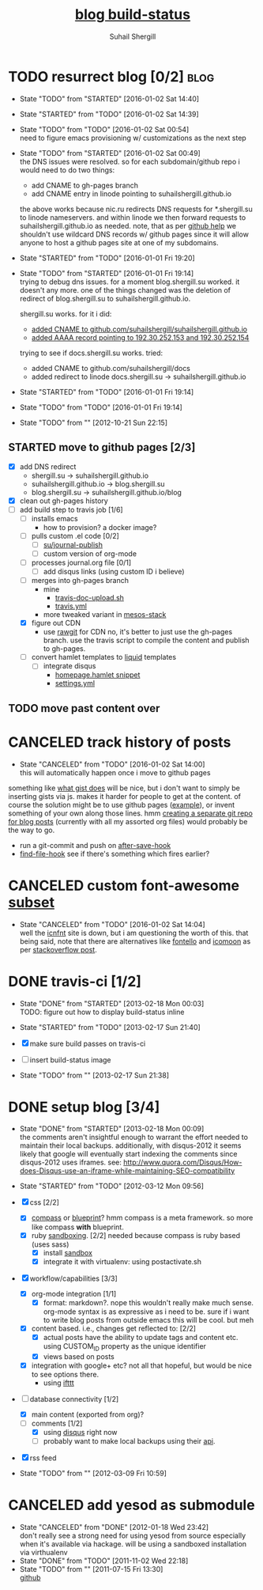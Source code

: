 #+TITLE:     [[https://travis-ci.org/suhailshergill/blog.png?branch%3Dmaster,production][blog build-status]]
#+AUTHOR:    Suhail Shergill
#+EMAIL:     suhailshergill@gmail.com

* TODO resurrect blog [0/2]                                            :blog:
  - State "TODO"       from "STARTED"    [2016-01-02 Sat 14:40]
  - State "STARTED"    from "TODO"       [2016-01-02 Sat 14:39]
  - State "TODO"       from "TODO"       [2016-01-02 Sat 00:54] \\
    need to figure emacs provisioning w/ customizations as the next step
  - State "TODO"       from "STARTED"    [2016-01-02 Sat 00:49] \\
    the DNS issues were resolved. so for each subdomain/github repo i would need to
    do two things:
    - add CNAME to gh-pages branch
    - add CNAME entry in linode pointing to suhailshergill.github.io
    
    the above works because nic.ru redirects DNS requests for *.shergill.su to
    linode nameservers. and within linode we then forward requests to
    suhailshergill.github.io as needed. note, that as per [[https://help.github.com/articles/tips-for-configuring-a-cname-record-with-your-dns-provider/][github help]] we
    shouldn't use wildcard DNS records w/ github pages since it will allow
    anyone to host a github pages site at one of my subdomains.
  - State "STARTED"    from "TODO"       [2016-01-01 Fri 19:20]
  - State "TODO"       from "STARTED"    [2016-01-01 Fri 19:14] \\
    trying to debug dns issues.
    for a moment blog.shergill.su worked. it doesn't any more. one of the things
    changed was the deletion of redirect of blog.shergill.su to
    suhailshergill.github.io.
    
    shergill.su works. for it i did:
      - [[https://help.github.com/articles/adding-a-cname-file-to-your-repository/][added CNAME to github.com/suhailshergill/suhailshergill.github.io]]
      - [[https://help.github.com/articles/tips-for-configuring-an-a-record-with-your-dns-provider/][added AAAA record pointing to 192.30.252.153 and 192.30.252.154]]
    trying to see if docs.shergill.su works. tried:
      - added CNAME to github.com/suhailshergill/docs
      - added redirect to linode docs.shergill.su -> suhailshergill.github.io
  - State "STARTED"    from "TODO"       [2016-01-01 Fri 19:14]
  - State "TODO"       from "TODO"       [2016-01-01 Fri 19:14]

  - State "TODO"       from ""           [2012-10-21 Sun 22:15] \\

  :PROPERTIES:
  :CUSTOM_ID: 965b5e27-c500-488c-a9fa-aad8c2c13e27
  :END:
** STARTED move to github pages [2/3]
   - [X] add DNS redirect
     - shergill.su -> suhailshergill.github.io
     - suhailshergill.github.io -> blog.shergill.su
     - blog.shergill.su -> suhailshergill.github.io/blog
   - [X] clean out gh-pages history
   - [-] add build step to travis job [1/6]
     - [ ] installs emacs
       - how to provision? a docker image?
     - [ ] pulls custom .el code [0/2]
       - [ ] [[help:su/journal-publish][su/journal-publish]]
       - [ ] custom version of org-mode
     - [ ] processes journal.org file [0/1]
       - [ ] add disqus links (using custom ID i believe)
     - [ ] merges into gh-pages branch 
       - mine
         - [[https://github.com/suhailshergill/research/blob/master/travis/travis-doc-upload.sh][travis-doc-upload.sh]]
         - [[https://github.com/suhailshergill/research/blob/master/.travis.yml#L51][travis.yml]]
       - more tweaked variant in [[https://github.com/suhailshergill/research/issues/7][mesos-stack]]
     - [X] figure out CDN
       - use [[https://rawgit.com/][rawgit]] for CDN
         no, it's better to just use the gh-pages branch. use the travis script
         to compile the content and publish to gh-pages. 
     - [ ] convert hamlet templates to [[http://liquidmarkup.org/][liquid]] templates
       - [ ] integrate disqus
         - [[git:~/virtualEnvs/blog/src/blog/templates/homepage.hamlet::sss/gh-pages@{2016-01-02}][homepage.hamlet snippet]]
         - [[git:~/virtualEnvs/blog/src/blog/config/settings.yml::sss/gh-pages@{2016-01-02}][settings.yml]]
** TODO move past content over
* CANCELED track history of posts
  CLOSED: [2016-01-02 Sat 14:00]
  - State "CANCELED"   from "TODO"       [2016-01-02 Sat 14:00] \\
    this will automatically happen once i move to github pages
  something like [[https://gist.github.com/3889970][what gist does]] will be nice, but i don't want to simply be
  inserting gists via js. makes it harder for people to get at the content. of
  course the solution might be to use github pages ([[http://jdodds.github.com/][example]]), or invent
  something of your own along those lines. hmm [[http://stackoverflow.com/questions/359424/detach-subdirectory-into-separate-git-repository][creating a separate git repo for
  blog posts]] (currently with all my assorted org files) would probably be the
  way to go.
   - run a git-commit and push on [[help:after-save-hook][after-save-hook]]
   - [[help:find-file-hook][find-file-hook]] see if there's something which fires earlier?
* CANCELED custom font-awesome [[http://icnfnt.com/][subset]]
  CLOSED: [2016-01-02 Sat 14:04]
  - State "CANCELED"   from "TODO"       [2016-01-02 Sat 14:04] \\
    well the [[https://github.com/johnsmclay/icnfnt][icnfnt]] site is down, but i am questioning the worth of this.
    that being said, note that there are alternatives like [[http://fontello.com/][fontello]] and [[https://icomoon.io/app/][icomoon]] as
    per [[http://stackoverflow.com/questions/15331525/optimize-font-awesome-for-only-used-classes][stackoverflow post]].
* DONE travis-ci [1/2]
  CLOSED: [2013-02-18 Mon 00:03]
  - State "DONE"       from "STARTED"    [2013-02-18 Mon 00:03] \\
    TODO: figure out how to display build-status inline
  - State "STARTED"    from "TODO"       [2013-02-17 Sun 21:40]
  
  - [X] make sure build passes on travis-ci
  - [-] insert build-status image

  - State "TODO"       from ""           [2013-02-17 Sun 21:38] \\

  :PROPERTIES:
  :CUSTOM_ID: fab07418-3e10-420a-8452-92d86d247162
  :END:
* DONE setup blog [3/4]
  CLOSED: [2013-02-18 Mon 00:09]
  - State "DONE"       from "STARTED"    [2013-02-18 Mon 00:09] \\
    the comments aren't insightful enough to warrant the effort needed to maintain
    their local backups. additionally, with disqus-2012 it seems likely that google
    will eventually start indexing the comments since disqus-2012 uses iframes. see:
    http://www.quora.com/Disqus/How-does-Disqus-use-an-iframe-while-maintaining-SEO-compatibility
  
  - State "STARTED"    from "TODO"       [2012-03-12 Mon 09:56]

  - [X] css [2/2]
    - [X] [[https://github.com/chriseppstein/compass][compass]] or [[https://github.com/joshuaclayton/blueprint-css][blueprint]]?
      hmm compass is a meta framework. so more like compass *with* blueprint.
    - [X] ruby [[https://github.com/nkryptic/sandbox][sandboxing]]. [2/2]
      needed because compass is ruby based (uses sass)
      - [X] install [[https://github.com/nkryptic/sandbox][sandbox]]
      - [X] integrate it with virtualenv: using postactivate.sh
  - [X] workflow/capabilities [3/3]
    - [X] org-mode integration [1/1]
      - [X] format: markdown?. nope this wouldn't really make much
        sense. org-mode syntax is as expressive as i need to be. sure if i want
        to write blog posts from outside emacs this will be cool. but meh
    - [X] content based. i.e., changes get reflected to: [2/2]
      - [X] actual posts
        have the ability to update tags and content etc. using CUSTOM_ID
        property as the unique identifier
      - [X] views based on posts
    - [X] integration with google+ etc? not all that hopeful, but would be nice
      to see options there.
      - using [[http://ifttt.com][ifttt]]
  - [-] database connectivity [1/2]
    - [X] main content (exported from org)?
    - [-] comments [1/2]
      - [X] using [[http://disqus.com][disqus]] right now
      - [ ] probably want to make local backups using their [[http://docs.disqus.com/help/58/][api]].
  - [X] rss feed
  - State "TODO"       from ""           [2012-03-09 Fri 10:59] \\
    
  :PROPERTIES:
  :CUSTOM_ID: 1884aaee-457e-403e-9b73-40e0b152b3e0
  :END:
* CANCELED add yesod as submodule
  CLOSED: [2011-11-02 Wed 22:18]
  - State "CANCELED"   from "DONE"       [2012-01-18 Wed 23:42] \\
    don't really see a strong need for using yesod from source especially when it's
    available via hackage. will be using a sandboxed installation via virthualenv
  - State "DONE"       from "TODO"       [2011-11-02 Wed 22:18]
  - State "TODO"       from ""           [2011-07-15 Fri 13:30] \\

    [[https://github.com/snoyberg/yesod.git][github]]
    
    :PROPERTIES:
    :CUSTOM_ID: efdb3cce-eef6-49a5-a250-387f4b870e78
    :END:

